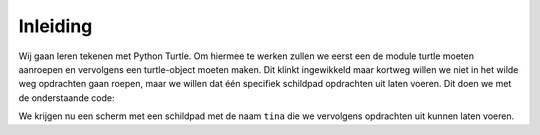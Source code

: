 Inleiding
:::::::::

Wij gaan leren tekenen met Python Turtle. Om hiermee te werken zullen we eerst een de module turtle moeten aanroepen en vervolgens een turtle-object moeten maken. Dit klinkt ingewikkeld maar kortweg willen we niet in het wilde weg opdrachten gaan roepen, maar we willen dat één specifiek schildpad opdrachten uit laten voeren. Dit doen we met de onderstaande code:

.. activecode:: vb-statements-codeturtleinstance
   :caption: Een turtle genaamd Tina
   :nocodelens:
   :language: python
   :enabledownload:

   import turtle
   tina = turtle.Turtle()
   tina.shape("circle")

We krijgen nu een scherm met een schildpad met de naam ``tina`` die we vervolgens opdrachten uit kunnen laten voeren.
